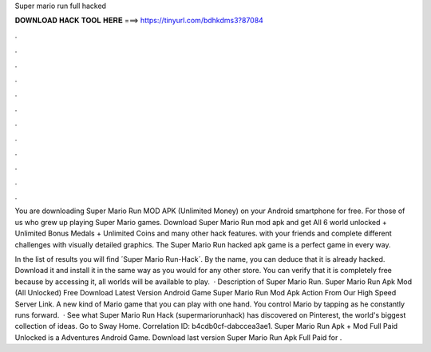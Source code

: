 Super mario run full hacked



𝐃𝐎𝐖𝐍𝐋𝐎𝐀𝐃 𝐇𝐀𝐂𝐊 𝐓𝐎𝐎𝐋 𝐇𝐄𝐑𝐄 ===> https://tinyurl.com/bdhkdms3?87084



.



.



.



.



.



.



.



.



.



.



.



.

You are downloading Super Mario Run MOD APK (Unlimited Money) on your Android smartphone for free. For those of us who grew up playing Super Mario games. Download Super Mario Run mod apk and get All 6 world unlocked + Unlimited Bonus Medals + Unlimited Coins and many other hack features. with your friends and complete different challenges with visually detailed graphics. The Super Mario Run hacked apk game is a perfect game in every way.

In the list of results you will find ´Super Mario Run-Hack´. By the name, you can deduce that it is already hacked. Download it and install it in the same way as you would for any other store. You can verify that it is completely free because by accessing it, all worlds will be available to play.  · Description of Super Mario Run. Super Mario Run Apk Mod (All Unlocked) Free Download Latest Version Android Game Super Mario Run Mod Apk Action From Our High Speed Server Link. A new kind of Mario game that you can play with one hand. You control Mario by tapping as he constantly runs forward.  · See what Super Mario Run Hack (supermariorunhack) has discovered on Pinterest, the world's biggest collection of ideas. Go to Sway Home. Correlation ID: b4cdb0cf-dabccea3ae1. Super Mario Run Apk + Mod Full Paid Unlocked is a Adventures Android Game. Download last version Super Mario Run Apk Full Paid for .
